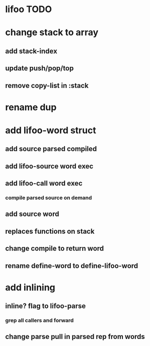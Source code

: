 * lifoo TODO
* change stack to array
** add stack-index
** update push/pop/top
** remove copy-list in :stack
* rename dup
* add lifoo-word struct
** add source parsed compiled
** add lifoo-source word exec
** add lifoo-call word exec
*** compile parsed source on demand
** add source word
** replaces functions on stack
** change compile to return word
** rename define-word to define-lifoo-word
* add inlining
** inline? flag to lifoo-parse
*** grep all callers and forward
** change parse pull in parsed rep from words
